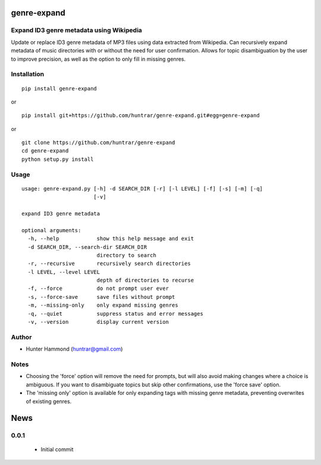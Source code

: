 genre-expand
===============================================================

Expand ID3 genre metadata using Wikipedia
-----------------------------------------

Update or replace ID3 genre metadata of MP3 files using data extracted from Wikipedia. Can recursively expand metadata of music directories with or without the need for user confirmation. Allows for topic disambiguation by the user to improve precision, as well as the option to only fill in missing genres.

Installation
------------

::

    pip install genre-expand

or

::

    pip install git+https://github.com/huntrar/genre-expand.git#egg=genre-expand

or

::

    git clone https://github.com/huntrar/genre-expand
    cd genre-expand
    python setup.py install


Usage
-----

::

    usage: genre-expand.py [-h] -d SEARCH_DIR [-r] [-l LEVEL] [-f] [-s] [-m] [-q]
                           [-v]

    expand ID3 genre metadata

    optional arguments:
      -h, --help            show this help message and exit
      -d SEARCH_DIR, --search-dir SEARCH_DIR
                            directory to search
      -r, --recursive       recursively search directories
      -l LEVEL, --level LEVEL
                            depth of directories to recurse
      -f, --force           do not prompt user ever
      -s, --force-save      save files without prompt
      -m, --missing-only    only expand missing genres
      -q, --quiet           suppress status and error messages
      -v, --version         display current version

Author
------

-  Hunter Hammond (huntrar@gmail.com)

Notes
-----

- Choosing the 'force' option will remove the need for prompts, but will also avoid making changes where a choice is ambiguous. If you want to disambiguate topics but skip other confirmations, use the 'force save' option.
- The 'missing only' option is available for only expanding tags with missing genre metadata, preventing overwrites of existing genres.


News
====

0.0.1
------

 - Initial commit




